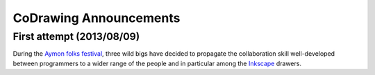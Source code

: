 =======================
CoDrawing Announcements
=======================

First attempt (2013/08/09)
--------------------------

During the `Aymon folks festival`_, three wild bigs have decided to propagate the collaboration skill well-developed between programmers to a wider range of the people and in particular among the Inkscape_ drawers.

.. _`Aymon folks festival` : http://www.aymonfolkfestival.fr/
.. _Inkscape : http://inkscape.org/

